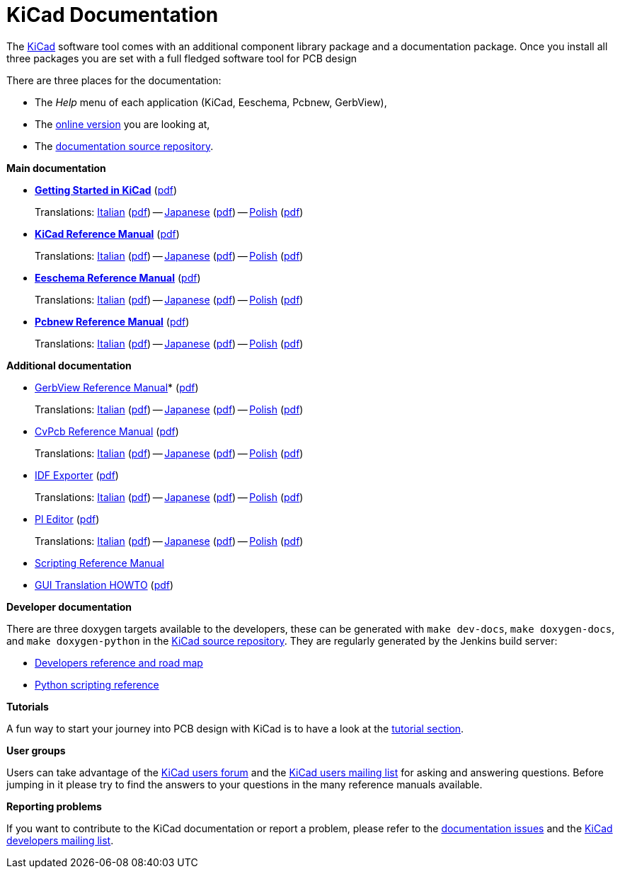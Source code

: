 KiCad Documentation
===================

The link:http://www.kicad-pcb.org/[KiCad] software tool comes with an additional component library package
and a documentation package. Once you install all three packages you are
set with a full fledged software tool for PCB design

There are three places for the documentation:

- The _Help_ menu of each application (KiCad, Eeschema, Pcbnew, GerbView),
- The http://docs.kicad-pcb.org[online version] you are looking at,
- The https://github.com/ciampix/kicad-doc/tree/master/src/[documentation source repository].

*Main documentation*

* *link:../Getting_Started_in_KiCad/en/Getting_Started_in_KiCad.html[Getting Started in KiCad]* (link:../Getting_Started_in_KiCad/en/Getting_Started_in_KiCad.pdf[pdf])
+
Translations:
link:../Getting_Started_in_KiCad/it/Getting_Started_in_KiCad.html[Italian]  (link:../Getting_Started_in_KiCad/it/Getting_Started_in_KiCad.pdf[pdf]) -- 
link:../Getting_Started_in_KiCad/ja/Getting_Started_in_KiCad.html[Japanese] (link:../Getting_Started_in_KiCad/ja/Getting_Started_in_KiCad.pdf[pdf]) -- 
link:../Getting_Started_in_KiCad/pl/Getting_Started_in_KiCad.html[Polish]   (link:../Getting_Started_in_KiCad/pl/Getting_Started_in_KiCad.pdf[pdf])

* *link:../KiCad/en/KiCad.html[KiCad Reference Manual]* (link:../KiCad/en/KiCad.pdf[pdf])
+
Translations:
link:../KiCad/it/KiCad.html[Italian]  (link:../KiCad/it/KiCad.pdf[pdf]) --
link:../KiCad/ja/KiCad.html[Japanese] (link:../KiCad/ja/KiCad.pdf[pdf]) --
link:../KiCad/pl/KiCad.html[Polish]   (link:../KiCad/pl/KiCad.pdf[pdf])

* *link:../Eeschema/en/Eeschema.html[Eeschema Reference Manual]* (link:../Eeschema/en/Eeschema.pdf[pdf])
+
Translations:
link:../Eeschema/it/Eeschema.html[Italian]  (link:../Eeschema/it/Eeschema.pdf[pdf]) --
link:../Eeschema/ja/Eeschema.html[Japanese] (link:../Eeschema/ja/Eeschema.pdf[pdf]) --
link:../Eeschema/pl/Eeschema.html[Polish]   (link:../Eeschema/pl/Eeschema.pdf[pdf])

* *link:../Pcbnew/en/Pcbnew.html[Pcbnew Reference Manual]* (link:../Pcbnew/en/Pcbnew.pdf[pdf])
+
Translations:
link:../Pcbnew/it/Pcbnew.html[Italian]  (link:../Pcbnew/it/Pcbnew.pdf[pdf]) --
link:../Pcbnew/ja/Pcbnew.html[Japanese] (link:../Pcbnew/ja/Pcbnew.pdf[pdf]) --
link:../Pcbnew/pl/Pcbnew.html[Polish]   (link:../Pcbnew/pl/Pcbnew.pdf[pdf])

*Additional documentation*

* link:../GerbView/en/GerbView.html[GerbView Reference Manual]* (link:../GerbView/en/GerbView.pdf[pdf])
+
Translations:
link:../GerbView/it/GerbView.html[Italian]  (link:../GerbView/it/GerbView.pdf[pdf]) --
link:../GerbView/ja/GerbView.html[Japanese] (link:../GerbView/ja/GerbView.pdf[pdf]) --
link:../GerbView/pl/GerbView.html[Polish]   (link:../GerbView/pl/GerbView.pdf[pdf])

* link:../CvPcb/en/CvPcb.html[CvPcb Reference Manual] (link:../CvPcb/en/CvPcb.pdf[pdf])
+
Translations:
link:../CvPcb/it/CvPcb.html[Italian]  (link:../CvPcb/it/CvPcb.pdf[pdf]) --
link:../CvPcb/ja/CvPcb.html[Japanese] (link:../CvPcb/ja/CvPcb.pdf[pdf]) --
link:../CvPcb/pl/CvPcb.html[Polish]   (link:../CvPcb/pl/CvPcb.pdf[pdf])

* link:../IDF_Exporter/en/IDF_Exporter.html[IDF Exporter] (link:../IDF_Exporter/en/IDF_Exporter.pdf[pdf])
+
Translations:
link:../IDF_Exporter/it/IDF_Exporter.html[Italian]  (link:../IDF_Exporter/it/IDF_Exporter.pdf[pdf]) --
link:../IDF_Exporter/ja/IDF_Exporter.html[Japanese] (link:../IDF_Exporter/ja/IDF_Exporter.pdf[pdf]) --
link:../IDF_Exporter/pl/IDF_Exporter.html[Polish]   (link:../IDF_Exporter/pl/IDF_Exporter.pdf[pdf])

* link:../Pl_Editor/en/Pl_Editor.html[Pl Editor] (link:../Pl_Editor/en/Pl_Editor.pdf[pdf])
+
Translations:
link:../Pl_Editor/it/Pl_Editor.html[Italian]  (link:../Pl_Editor/it/Pl_Editor.pdf[pdf]) --
link:../Pl_Editor/ja/Pl_Editor.html[Japanese] (link:../Pl_Editor/ja/Pl_Editor.pdf[pdf]) --
link:../Pl_Editor/pl/Pl_Editor.html[Polish]   (link:../Pl_Editor/pl/Pl_Editor.pdf[pdf])

* http://www.kicad-pcb.org/display/KICAD/KiCad+Scripting+Reference+Manual[Scripting Reference Manual]

* link:../GUI_Translation_HOWTO/en/GUI_Translation_HOWTO.html[GUI Translation HOWTO] (link:../GUI_Translation_HOWTO/en/GUI_Translation_HOWTO.pdf[pdf])

*Developer documentation*

There are three doxygen targets available to the developers, these can
be generated with `make dev-docs`, `make doxygen-docs`, and `make
doxygen-python` in the
https://github.com/KiCad/kicad-source-mirror[KiCad source repository].
They are regularly generated by the Jenkins build server:

* http://ci.kicad-pcb.org/job/kicad-doxygen/ws/Documentation/doxygen/html/index.html[Developers
reference and road map]

* http://ci.kicad-pcb.org/job/kicad-doxygen/ws/build/pcbnew/doxygen-python/html/index.html[Python
scripting reference]

*Tutorials*

A fun way to start your journey into PCB design with KiCad is to have a
look at the http://www.kicad-pcb.org/display/KICAD/Tutorials[tutorial section].

*User groups*

Users can take advantage of the https://forum.kicad.info/[KiCad users forum] and the
https://groups.yahoo.com/neo/groups/kicad-users/info[KiCad users mailing
list] for asking and answering questions. Before jumping in it please try
to find the answers to your questions in the many reference manuals
available.

*Reporting problems*

If you want to contribute to the KiCad documentation or report a problem, please refer to the
https://github.com/ciampix/kicad-doc/issues[documentation issues] and the
https://launchpad.net/~kicad-developers[KiCad developers mailing list].
